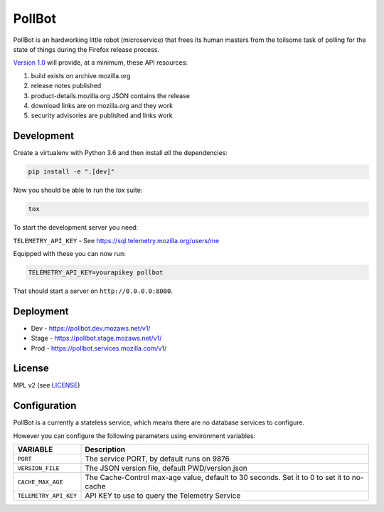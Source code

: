 PollBot
=======

|coc| |travis| |master-coverage| |whatsdeployed|

.. |coc| image:: https://img.shields.io/badge/%E2%9D%A4-code%20of%20conduct-blue.svg
    :target: https://github.com/mozilla/PollBot/blob/master/CODE_OF_CONDUCT.md
    :alt: Code of conduct

.. |travis| image:: https://travis-ci.org/mozilla/PollBot.svg?branch=master
    :target: https://travis-ci.org/mozilla/PollBot

.. |master-coverage| image::
    https://coveralls.io/repos/mozilla/PollBot/badge.svg?branch=master
    :alt: Coverage
    :target: https://coveralls.io/r/mozilla/PollBot

.. |readthedocs| image:: https://readthedocs.org/projects/pollbot/badge/?version=latest
    :target: https://pollbot.readthedocs.io/en/latest/
    :alt: Documentation Status

.. |pypi| image:: https://img.shields.io/pypi/v/pollbot.svg
    :target: https://pypi.python.org/pypi/pollbot

.. |whatsdeployed| image:: https://img.shields.io/badge/whatsdeployed-dev%20stage%20prod-green.svg
     :target: https://whatsdeployed.io/s-D5S

PollBot is an hardworking little robot (microservice) that frees its
human masters from the toilsome task of polling for the state of
things during the Firefox release process.


`Version 1.0 <https://github.com/mozilla/PollBot/projects/1>`_ will
provide, at a minimum, these API resources:

#. build exists on archive.mozilla.org
#. release notes published
#. product-details.mozilla.org JSON contains the release
#. download links are on mozilla.org and they work
#. security advisories are published and links work

Development
-----------

Create a virtualenv with Python 3.6 and then install *all* the dependencies:

.. code-block:: shell

    pip install -e ".[dev]"

Now you should be able to run the `tox` suite:

.. code-block:: shell

    tox

To start the development server you need:

``TELEMETRY_API_KEY`` - See https://sql.telemetry.mozilla.org/users/me


Equipped with these you can now run:

.. code-block:: shell

    TELEMETRY_API_KEY=yourapikey pollbot

That should start a server on ``http://0.0.0.0:8000``.

Deployment
----------

* Dev - https://pollbot.dev.mozaws.net/v1/
* Stage - https://pollbot.stage.mozaws.net/v1/
* Prod - https://pollbot.services.mozilla.com/v1/

License
-------

MPL v2 (see `LICENSE <https://github.com/mozilla/PollBot/blob/master/LICENSE>`_)


Configuration
-------------

PollBot is a currently a stateless service, which means there are no
database services to configure.

However you can configure the following parameters using environment variables:

+-----------------------+-------------------------------------------------+
| **VARIABLE**          | **Description**                                 |
+-----------------------+-------------------------------------------------+
| ``PORT``              | The service PORT, by default runs on 9876       |
+-----------------------+-------------------------------------------------+
| ``VERSION_FILE``      | The JSON version file, default PWD/version.json |
+-----------------------+-------------------------------------------------+
| ``CACHE_MAX_AGE``     | The Cache-Control max-age value, default to 30  |
|                       | seconds. Set it to 0 to set it to no-cache      |
+-----------------------+-------------------------------------------------+
| ``TELEMETRY_API_KEY`` | API KEY to use to query the Telemetry Service   |
+-----------------------+-------------------------------------------------+
